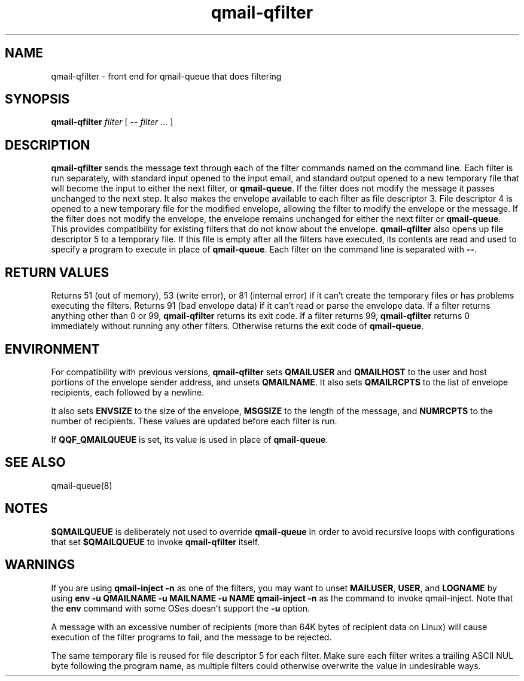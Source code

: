 .TH qmail-qfilter 1
.SH NAME
qmail-qfilter \- front end for qmail-queue that does filtering
.SH SYNOPSIS
.B qmail-qfilter
.I filter
[
.I -- filter ...
]
.SH DESCRIPTION
.B qmail-qfilter
sends the message text through each of the filter commands named on
the command line. 
Each filter is run separately, with standard input opened to the input
email, and standard output opened to a new temporary file that will
become the input to either the next filter, or
.BR qmail-queue .
If the filter does not modify the message it passes unchanged to the
next step.
It also makes the envelope available to each filter as
file descriptor 3.  File descriptor 4 is opened to a new temporary file for the
modified envelope, allowing the filter to modify the envelope or the
message.  If the filter does not modify the envelope, the envelope
remains unchanged for either the next filter or 
.BR qmail-queue .  
This provides compatibility for existing filters that do not know about
the envelope.
.B qmail-qfilter
also opens up file descriptor 5 to a temporary file.  If this file is
empty after all the filters have executed, its contents are read and
used to specify a program to execute in place of
.BR qmail-queue .
Each filter on the command line is separated with
.BR -- .  
.SH "RETURN VALUES"
Returns 51 (out of memory), 53 (write error), or 81 (internal error)
if it can't create the temporary files or has problems executing the
filters.
Returns 91 (bad envelope data) if it can't read or parse the envelope
data.
If a filter returns anything other than 0 or 99,
.B qmail-qfilter
returns its exit code.
If a filter returns 99,
.B qmail-qfilter
returns 0 immediately without running any other filters.
Otherwise returns the exit code of
.BR qmail-queue .
.SH ENVIRONMENT
For compatibility with previous versions,
.B qmail-qfilter
sets
.B QMAILUSER
and
.B QMAILHOST
to the user and host portions of the envelope sender address, and
unsets
.BR QMAILNAME .
It also sets
.B QMAILRCPTS
to the list of envelope recipients, each followed by a newline.
.P
It also sets
.B ENVSIZE
to the size of the envelope,
.B MSGSIZE
to the length of the message, and
.B NUMRCPTS
to the number of recipients. These values are updated before each
filter is run.
.P
If
.B QQF_QMAILQUEUE
is set, its value is used in place of
.BR qmail-queue .
.SH "SEE ALSO"
qmail-queue(8)
.SH NOTES
.B $QMAILQUEUE
is deliberately not used to override
.B qmail-queue
in order to avoid recursive loops with configurations that set
.B $QMAILQUEUE
to invoke
.B qmail-qfilter
itself.
.SH WARNINGS
If you are using
.B qmail-inject -n
as one of the filters, you may want to unset
.BR MAILUSER ,
.BR USER ,
and
.B LOGNAME
by using
.B env -u QMAILNAME -u MAILNAME -u NAME qmail-inject -n
as the command to invoke qmail-inject.
Note that the
.B env
command with some OSes doesn't support the
.B -u
option.
.P
A message with an excessive number of recipients (more than 64K bytes of
recipient data on Linux) will cause execution of the filter programs to
fail, and the message to be rejected.
.P
The same temporary file is reused for file descriptor 5 for each filter.
Make sure each filter writes a trailing ASCII NUL byte following the
program name, as multiple filters could otherwise overwrite the value in
undesirable ways.

